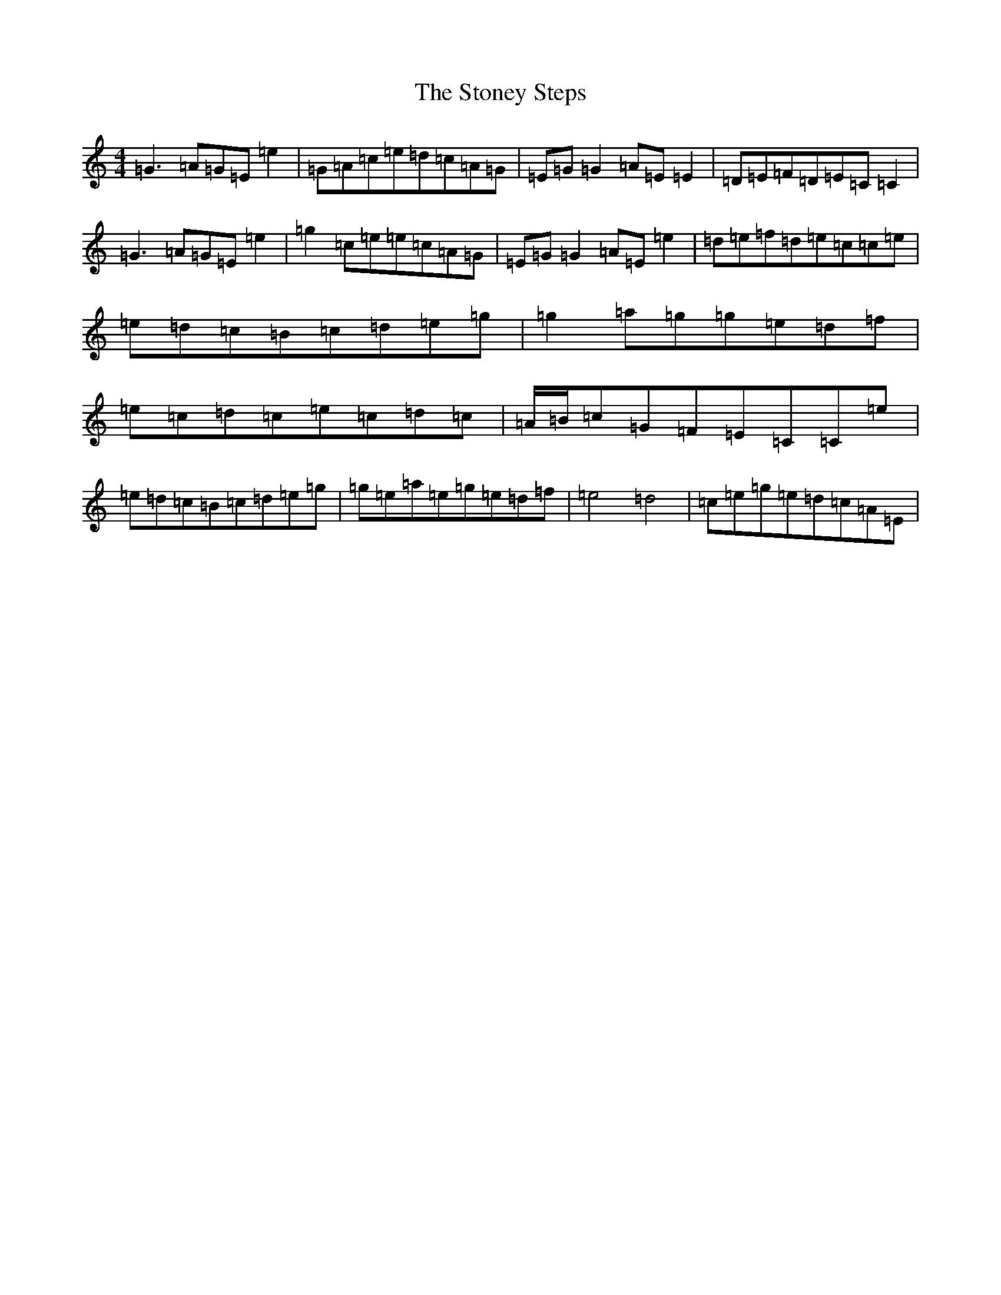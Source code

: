 X: 20272
T: Stoney Steps, The
S: https://thesession.org/tunes/571#setting13547
Z: D Major
R: reel
M: 4/4
L: 1/8
K: C Major
=G3=A=G=E=e2|=G=A=c=e=d=c=A=G|=E=G=G2=A=E=E2|=D=E=F=D=E=C=C2|=G3=A=G=E=e2|=g2=c=e=e=c=A=G|=E=G=G2=A=E=e2|=d=e=f=d=e=c=c=e|=e=d=c=B=c=d=e=g|=g2=a=g=g=e=d=f|=e=c=d=c=e=c=d=c|=A/2=B/2=c=G=F=E=C=C=e|=e=d=c=B=c=d=e=g|=g=e=a=e=g=e=d=f|=e4=d4|=c=e=g=e=d=c=A=E|